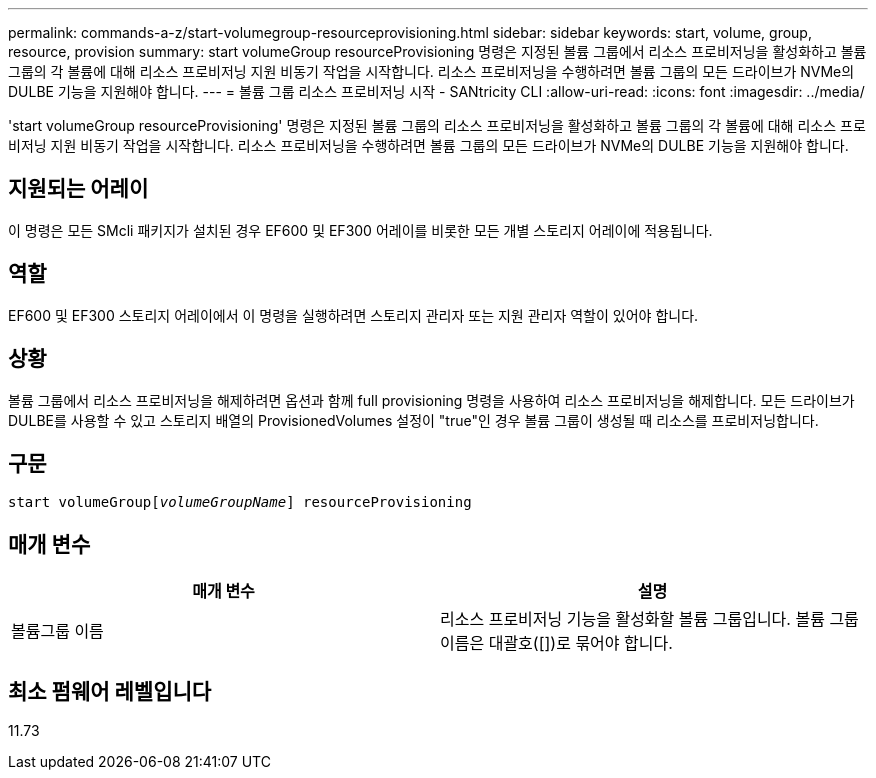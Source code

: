 ---
permalink: commands-a-z/start-volumegroup-resourceprovisioning.html 
sidebar: sidebar 
keywords: start, volume, group, resource, provision 
summary: start volumeGroup resourceProvisioning 명령은 지정된 볼륨 그룹에서 리소스 프로비저닝을 활성화하고 볼륨 그룹의 각 볼륨에 대해 리소스 프로비저닝 지원 비동기 작업을 시작합니다. 리소스 프로비저닝을 수행하려면 볼륨 그룹의 모든 드라이브가 NVMe의 DULBE 기능을 지원해야 합니다. 
---
= 볼륨 그룹 리소스 프로비저닝 시작 - SANtricity CLI
:allow-uri-read: 
:icons: font
:imagesdir: ../media/


[role="lead"]
'start volumeGroup resourceProvisioning' 명령은 지정된 볼륨 그룹의 리소스 프로비저닝을 활성화하고 볼륨 그룹의 각 볼륨에 대해 리소스 프로비저닝 지원 비동기 작업을 시작합니다. 리소스 프로비저닝을 수행하려면 볼륨 그룹의 모든 드라이브가 NVMe의 DULBE 기능을 지원해야 합니다.



== 지원되는 어레이

이 명령은 모든 SMcli 패키지가 설치된 경우 EF600 및 EF300 어레이를 비롯한 모든 개별 스토리지 어레이에 적용됩니다.



== 역할

EF600 및 EF300 스토리지 어레이에서 이 명령을 실행하려면 스토리지 관리자 또는 지원 관리자 역할이 있어야 합니다.



== 상황

볼륨 그룹에서 리소스 프로비저닝을 해제하려면 옵션과 함께 full provisioning 명령을 사용하여 리소스 프로비저닝을 해제합니다. 모든 드라이브가 DULBE를 사용할 수 있고 스토리지 배열의 ProvisionedVolumes 설정이 "true"인 경우 볼륨 그룹이 생성될 때 리소스를 프로비저닝합니다.



== 구문

[source, cli, subs="+macros"]
----
pass:quotes[start volumeGroup[_volumeGroupName_]] resourceProvisioning
----


== 매개 변수

[cols="2*"]
|===
| 매개 변수 | 설명 


 a| 
볼륨그룹 이름
 a| 
리소스 프로비저닝 기능을 활성화할 볼륨 그룹입니다. 볼륨 그룹 이름은 대괄호([])로 묶어야 합니다.

|===


== 최소 펌웨어 레벨입니다

11.73
